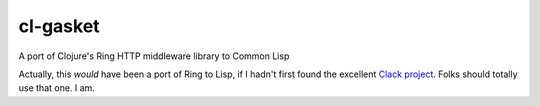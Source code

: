 cl-gasket
=========

A port of Clojure's Ring HTTP middleware library to Common Lisp

Actually, this *would* have been a port of Ring to Lisp, if I hadn't first
found the excellent `Clack project`_. Folks should totally use that one. I am.

.. Links:
.. _Clack project: http://clacklisp.org/
